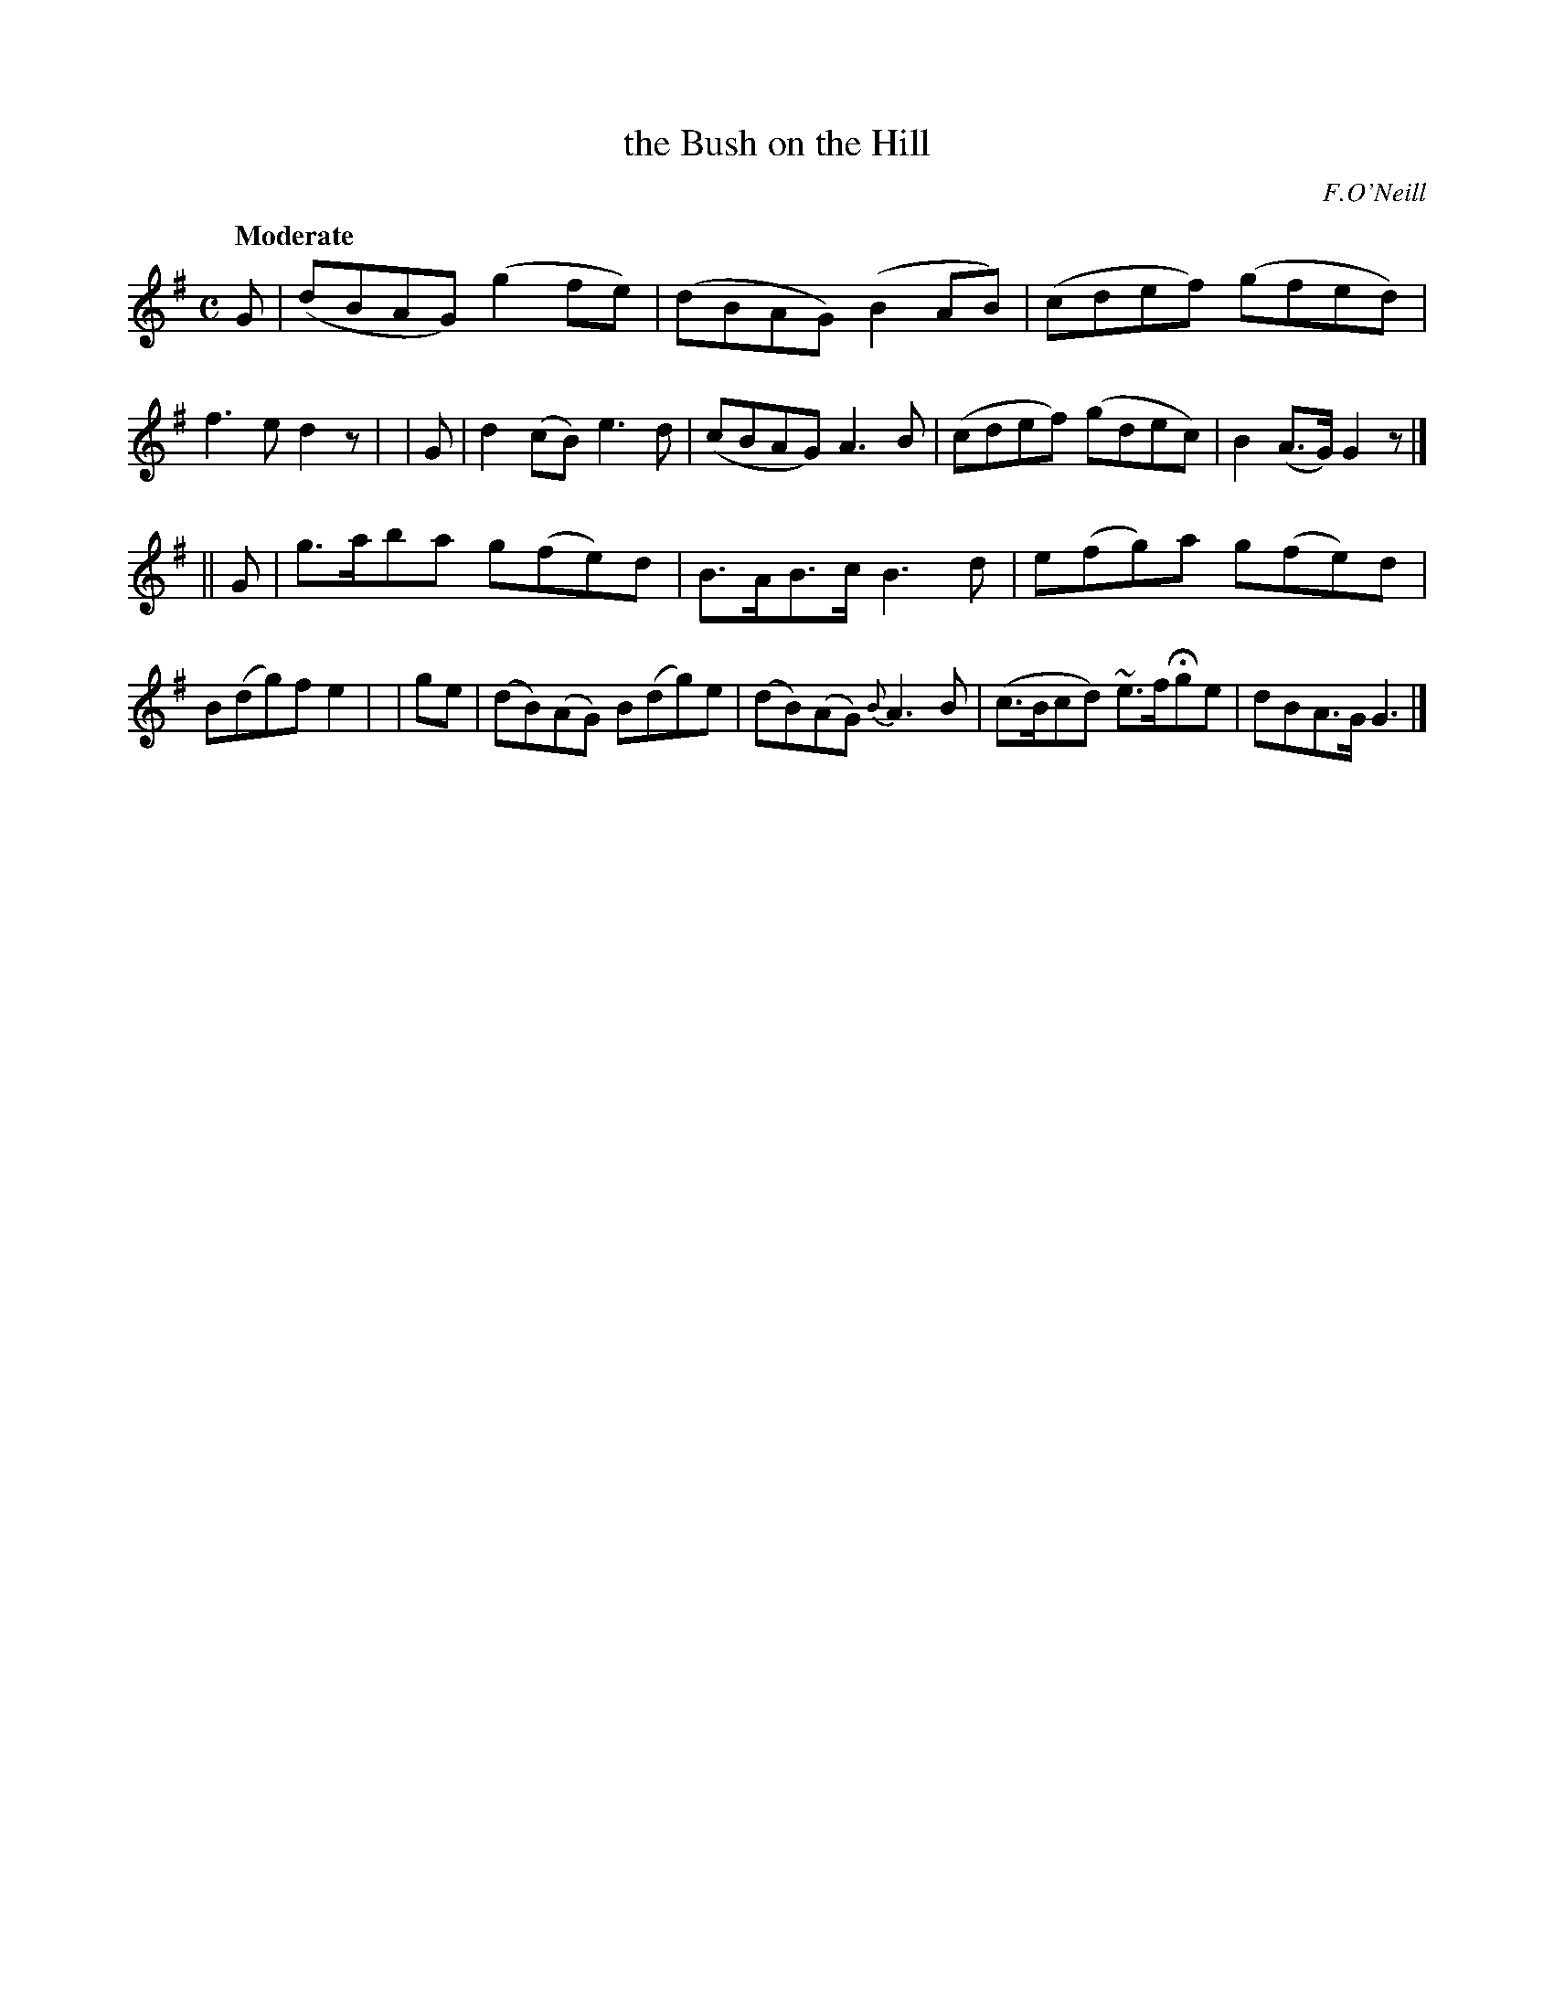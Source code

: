 X: 520
T: the Bush on the Hill
R: reel, air
%S: s:2 b:16(8+8)
B: O'Neill's 1850 #520
O: F.O'Neill
Z: Transcribed by Dave Wooldridge
Q: "Moderate"
M: C
L: 1/8
K: G
G | (dBAG) (g2fe) | (dBAG) (B2AB) | (cdef) (gfed) | f3e d2z |\
| G | d2(cB) e3d | (cBAG) A3B | (cdef) (gdec) | B2(A>G) G2z |]
|| G | g>aba g(fe)d | B>AB>c B3d | e(fg)a g(fe)d | B(dg)f e2 |\
| ge | (dB)(AG) B(dg)e | (dB)(AG) {B}A3B | (c>Bcd) ~e>fHge | dBA>G G3 |]
